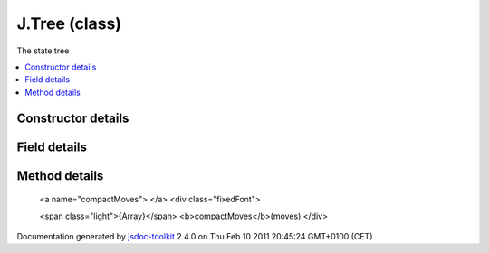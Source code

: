 

===============================================
J.Tree (class)
===============================================
The state tree

.. contents::
   :local:

.. class:: J.Tree (app)


.. ============================== class summary ==========================
  



  The state tree

.. ============================== properties summary =====================



.. ============================== methods summary ========================


  

..
  
    
       
       .. method:: compactMoves(moves)

         Removes useless move sequences like ['up','down']
    
       
       .. method:: getBaseName(path)

         Returns the final component of a pathname
    
       
       .. method:: getData(path)

         Gets the data at some path in the tree
    
       
       .. method:: getDirName(path)

         Returns the directory component of a pathname
    
       
       .. method:: getState(register)

         Get the value in a state register
    
       
       .. method:: isDirectory(path)

         Tests if a path is a directory
    
       
       .. method:: preloadAll()

         Preloads all tree data
    
       
       .. method:: resolveMoves(path, moves, callback)

         Apply a move sequence to a path and get the result path
    
       
       .. method:: setData(path, data)

         Assigns data to a path in the tree
    
       
       .. method:: setState(register, state)

         Set a state register to a value
    
  
        
        
      

.. ============================== events summary ========================


      

.. ============================== constructor details ====================

Constructor details
===================

      
        
        

..        J.Tree(app)
        
        .. container:: description

            
            
            
        
            


          
            <dl class="detailList">
            <dt class="heading">Parameters:</dt>
            
              <dt>
                <span class="light fixedFont">{<a href="../symbols/J.App.rst">J.App</a>}</span>  <b>app</b>
                
              </dt>
                <dd>Reference to the app object</dd>
            
            </dl>
          
          
          
          
          
          
          

      

.. ============================== field details ==========================

Field details
=============

      

.. ============================== method details =========================

Method details
==============

..
      
        
          <a name="compactMoves"> </a>
          <div class="fixedFont">
          
          <span class="light">{Array}</span>
          <b>compactMoves</b>(moves)
          </div>

..
          <div class="description">
            Removes useless move sequences like ['up','down']
            
            
          </div>



            
..
              <dl class="detailList">
              <dt class="heading">Parameters:</dt>
              
                <dt>
                  <span class="light fixedFont">{Array}</span> <b>moves</b>
                  
                </dt>
                <dd>An array of moves</dd>
              
              </dl>
            

            

            

            

            
..
              Returns:
              
                * {Array} Array A possibly smaller array of moves
              
            

            

..
            

..
          <hr />
        
          <a name="getBaseName"> </a>
          <div class="fixedFont">
          
          <span class="light">{String}</span>
          <b>getBaseName</b>(path)
          </div>

..
          <div class="description">
            Returns the final component of a pathname
            
            
          </div>



            
..
              <dl class="detailList">
              <dt class="heading">Parameters:</dt>
              
                <dt>
                  <span class="light fixedFont">{String}</span> <b>path</b>
                  
                </dt>
                <dd>The path</dd>
              
              </dl>
            

            

            

            

            
..
              Returns:
              
                * {String} Final component
              
            

            

..
            

..
          <hr />
        
          <a name="getData"> </a>
          <div class="fixedFont">
          
          
          <b>getData</b>(path)
          </div>

..
          <div class="description">
            Gets the data at some path in the tree
            
            
          </div>



            
..
              <dl class="detailList">
              <dt class="heading">Parameters:</dt>
              
                <dt>
                  <span class="light fixedFont">{String}</span> <b>path</b>
                  
                </dt>
                <dd>The path</dd>
              
              </dl>
            

            

            

            

            
..
              Returns:
              
                * Tree data
              
            

            

..
            

..
          <hr />
        
          <a name="getDirName"> </a>
          <div class="fixedFont">
          
          <span class="light">{String}</span>
          <b>getDirName</b>(path)
          </div>

..
          <div class="description">
            Returns the directory component of a pathname
            
            
          </div>



            
..
              <dl class="detailList">
              <dt class="heading">Parameters:</dt>
              
                <dt>
                  <span class="light fixedFont">{String}</span> <b>path</b>
                  
                </dt>
                <dd>The path</dd>
              
              </dl>
            

            

            

            

            
..
              Returns:
              
                * {String} Directory name
              
            

            

..
            

..
          <hr />
        
          <a name="getState"> </a>
          <div class="fixedFont">
          
          
          <b>getState</b>(register)
          </div>

..
          <div class="description">
            Get the value in a state register
            
            
          </div>



            
..
              <dl class="detailList">
              <dt class="heading">Parameters:</dt>
              
                <dt>
                  <span class="light fixedFont">{String}</span> <b>register</b>
                  
                </dt>
                <dd>A named state register</dd>
              
              </dl>
            

            

            

            

            

            

..
            

..
          <hr />
        
          <a name="isDirectory"> </a>
          <div class="fixedFont">
          
          <span class="light">{Boolean}</span>
          <b>isDirectory</b>(path)
          </div>

..
          <div class="description">
            Tests if a path is a directory
            
            
          </div>



            
..
              <dl class="detailList">
              <dt class="heading">Parameters:</dt>
              
                <dt>
                  <span class="light fixedFont">{String}</span> <b>path</b>
                  
                </dt>
                <dd>The path</dd>
              
              </dl>
            

            

            

            

            
..
              Returns:
              
                * {Boolean} Wheter the path is a directory
              
            

            

..
            

..
          <hr />
        
          <a name="preloadAll"> </a>
          <div class="fixedFont">
          
          
          <b>preloadAll</b>()
          </div>

..
          <div class="description">
            Preloads all tree data
            
            
          </div>



            

            

            

            

            

            

..
            

..
          <hr />
        
          <a name="resolveMoves"> </a>
          <div class="fixedFont">
          
          
          <b>resolveMoves</b>(path, moves, callback)
          </div>

..
          <div class="description">
            Apply a move sequence to a path and get the result path
            
            
          </div>



            
..
              <dl class="detailList">
              <dt class="heading">Parameters:</dt>
              
                <dt>
                  <span class="light fixedFont">{String}</span> <b>path</b>
                  
                </dt>
                <dd>The starting path</dd>
              
                <dt>
                  <span class="light fixedFont">{Array}</span> <b>moves</b>
                  
                </dt>
                <dd>An array of moves</dd>
              
                <dt>
                  <span class="light fixedFont">{Function}</span> <b>callback</b>
                  
                </dt>
                <dd>A callback for the end path</dd>
              
              </dl>
            

            

            

            

            

            

..
            

..
          <hr />
        
          <a name="setData"> </a>
          <div class="fixedFont">
          
          
          <b>setData</b>(path, data)
          </div>

..
          <div class="description">
            Assigns data to a path in the tree
            
            
          </div>



            
..
              <dl class="detailList">
              <dt class="heading">Parameters:</dt>
              
                <dt>
                  <span class="light fixedFont">{String}</span> <b>path</b>
                  
                </dt>
                <dd>The path</dd>
              
                <dt>
                  <b>data</b>
                  
                </dt>
                <dd>The tree data</dd>
              
              </dl>
            

            

            

            

            

            

..
            

..
          <hr />
        
          <a name="setState"> </a>
          <div class="fixedFont">
          
          
          <b>setState</b>(register, state)
          </div>

..
          <div class="description">
            Set a state register to a value
            
            
          </div>



            
..
              <dl class="detailList">
              <dt class="heading">Parameters:</dt>
              
                <dt>
                  <span class="light fixedFont">{String}</span> <b>register</b>
                  
                </dt>
                <dd>A named state register</dd>
              
                <dt>
                  <b>state</b>
                  
                </dt>
                <dd>The state value</dd>
              
              </dl>
            

            

            

            

            

            

..
            

..
          
        
      
      
.. ============================== event details =========================



.. container:: footer

   Documentation generated by jsdoc-toolkit_  2.4.0 on Thu Feb 10 2011 20:45:24 GMT+0100 (CET)

.. _jsdoc-toolkit: http://code.google.com/p/jsdoc-toolkit/




.. vim: set ft=rst :
